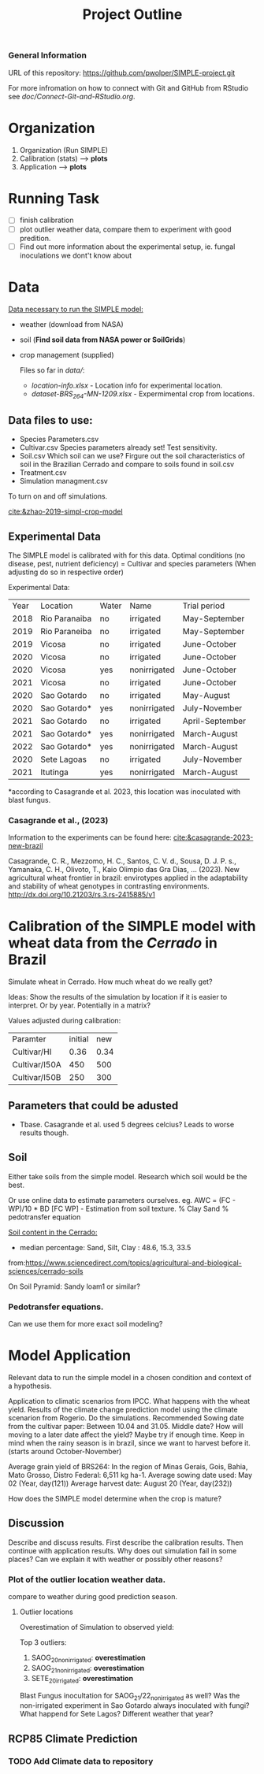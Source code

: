 #+title: Project Outline

*** General Information
URL of this repository: [[https://github.com/pwolper/SIMPLE-project.git]]

For more infromation on how to connect with Git and GitHub from RStudio see /doc/Connect-Git-and-RStudio.org/.

* Organization
1. Organization (Run SIMPLE)
2. Calibration (stats) --> *plots*
3. Application --> *plots*

* Running Task
- [ ] finish calibration
- [ ] plot outlier weather data, compare them to experiment with good predition.
- [ ] Find out more information about the experimental setup, ie. fungal inoculations we dont't know about

* Data
_Data necessary to run the SIMPLE model:_
- weather (download from NASA)
- soil (*Find soil data from NASA power or SoilGrids*)
- crop management (supplied)

  Files so far in /data//:
  - /location-info.xlsx/ - Location info for experimental location.
  - /dataset-BRS_264-MN-1209.xlsx/ - Expermimental crop from locations.

** Data files to use:
- Species Parameters.csv
- Cultivar.csv
  Species parameters already set! Test sensitivity.
- Soil.csv
  Which soil can we use? Firgure out the soil characteristics of soil in the Brazilian Cerrado and compare to soils found in soil.csv
- Treatment.csv
- Simulation managment.csv
To turn on and off simulations.

[[cite:&zhao-2019-simpl-crop-model]]

** Experimental Data
The SIMPLE model is calibrated with for this data. Optimal conditions (no disease, pest, nutrient deficiency)
= Cultivar and species parameters (When adjusting do so in respective order)

Experimental Data:

| Year | Location      | Water | Name         | Trial period    |
| 2018 | Rio Paranaiba | no    | irrigated    | May-September   |
| 2019 | Rio Paraneiba | no    | irrigated    | May-September   |
| 2019 | Vicosa        | no    | irrigated    | June-October    |
| 2020 | Vicosa        | no    | irrigated    | June-October    |
| 2020 | Vicosa        | yes   | nonirrigated | June-October    |
| 2021 | Vicosa        | no    | irrigated    | June-October    |
| 2020 | Sao Gotardo   | no    | irrigated    | May-August      |
| 2020 | Sao Gotardo*  | yes   | nonirrigated | July-November   |
| 2021 | Sao Gotardo   | no    | irrigated    | April-September |
| 2021 | Sao Gotardo*  | yes   | nonirrigated | March-August    |
| 2022 | Sao Gotardo*  | yes   | nonirrigated | March-August    |
| 2020 | Sete Lagoas   | no    | irrigated    | July-November   |
| 2021 | Itutinga      | yes   | nonirrigated | March-August    |

*according to Casagrande et al. 2023, this location was inoculated with blast fungus.

*** Casagrande et al., (2023)
Information to the experiments can be found here:
[[cite:&casagrande-2023-new-brazil]]

Casagrande, C. R., Mezzomo, H. C., Santos, C. V. d., Sousa, D. J. P. s.,
Yamanaka, C. H., Olivoto, T., Kaio Olimpio das Gra\ccas Dias, … (2023). New
agricultural wheat frontier in brazil: envirotypes applied in the adaptability
and stability of wheat genotypes in contrasting environments.
http://dx.doi.org/10.21203/rs.3.rs-2415885/v1

*  Calibration of the SIMPLE model with wheat data from the /Cerrado/ in Brazil
Simulate wheat in Cerrado. How much wheat do we really get?

Ideas: Show the results of the simulation by location if it is easier to interpret. Or by year. Potentially in a matrix?

Values adjusted during calibration:
| Paramter      | initial |  new |
| Cultivar/HI   |    0.36 | 0.34 |
| Cultivar/I50A |     450 |  500 |
| Cultivar/I50B |     250 |  300 |

** Parameters that could be adusted
- Tbase. Casagrande et al. used 5 degrees celcius?
  Leads to worse results though.


** Soil
Either take soils from the simple model. Research which soil would be the best.

Or use online data to estimate parameters ourselves.
eg. AWC = (FC - WP)/10 * BD
[FC WP] - Estimation from soil texture.
% Clay Sand % pedotransfer equation

_Soil content in the Cerrado:_
- median percentage:
  Sand, Silt, Clay : 48.6, 15.3, 33.5
from:https://www.sciencedirect.com/topics/agricultural-and-biological-sciences/cerrado-soils

On Soil Pyramid: Sandy loam1 or similar?

*** Pedotransfer equations.
Can we use them for more exact soil modeling?

* Model Application
Relevant data to run the simple model in a chosen condition and context of a hypothesis.

Application to climatic scenarios from IPCC. What happens with the wheat yield.
Results of the climate change prediction model using the climate scenarion from Rogerio. Do the simulations. Recommended Sowing date from the cultivar paper: Between 10.04 and 31.05. Middle date? How will moving to a later date affect the yield? Maybe try if enough time. Keep in mind when the rainy season is in brazil, since we want to harvest before it. (starts around October-November)

Average grain yield of BRS264:
In the region of Minas Gerais, Gois, Bahia, Mato Grosso, Distro Federal:
6,511 kg ha-1.
Average sowing date used: May 02 (Year, day(121))
Average harvest date: August 20 (Year, day(232))

How does the SIMPLE model determine when the crop is mature?

** Discussion
Describe and discuss results. First describe the calibration results. Then continue with application results.
Why does out simulation fail in some places? Can we explain it with weather or possibly other reasons?

*** Plot of the outlier location weather data.
compare to weather during good prediction season.

**** Outlier locations
Overestimation of Simulation to observed yield:

Top 3 outliers:
1. SAOG_20_nonirrigated: *overestimation*
2. SAOG_21_nonirrigated: *overestimation*
3. SETE_20_irrigated: *overestimation*

Blast Fungus inocultation for SAOG_21/22_nonirrigated as well? Was the non-irrigated experiment in Sao Gotardo always inoculated with fungi?
What happend for Sete Lagos? Different weather that year?

** RCP85 Climate Prediction
*** TODO Add Climate data to repository
